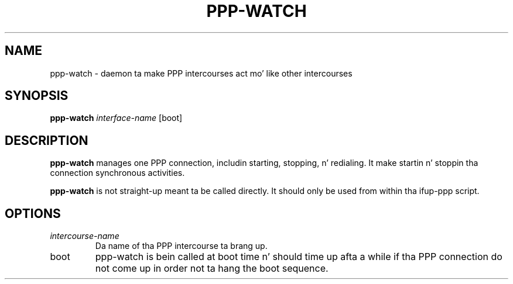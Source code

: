 .TH PPP-WATCH 8 "Red Hat, Inc." "RHS" \" -*- nroff -*-
.SH NAME
ppp-watch \- daemon ta make PPP intercourses act mo' like other intercourses
.SH SYNOPSIS
.B ppp-watch
\fIinterface-name\fP [boot]
.SH DESCRIPTION
.B ppp-watch
manages one PPP connection, includin starting, stopping, n' redialing.
It make startin n' stoppin tha connection synchronous activities.

.B ppp-watch
is not straight-up meant ta be called directly.  It should only be used from
within tha ifup-ppp script.
.SH OPTIONS
.TP
.I intercourse-name
Da name of tha PPP intercourse ta brang up.
.TP
boot
ppp-watch is bein called at boot time n' should time up afta a
while if tha PPP connection do not come up in order not ta hang
the boot sequence.
